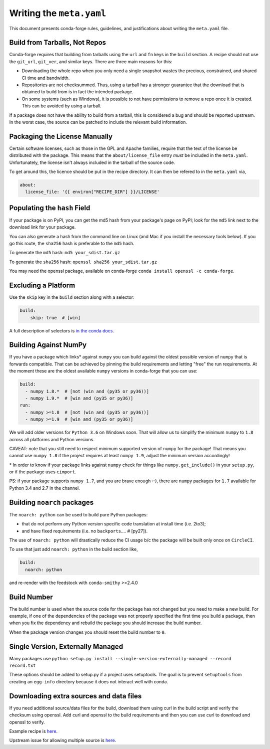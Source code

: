 Writing the ``meta.yaml``
==========================
This document presents conda-forge rules, guidelines, and justifications
about writing the ``meta.yaml`` file.


Build from Tarballs, Not Repos
------------------------------
Conda-forge requires that building from tarballs using the
``url`` and ``fn`` keys in the ``build`` section. A recipe
should not use the ``git_url``, ``git_ver``, and similar
keys. There are three main reasons for this:

* Downloading the whole repo when you only need a single snapshot wastes
  the precious, constrained, and shared CI time and bandwidth.
* Repositories are not checksummed. Thus, using a tarball has a
  stronger guarantee that the download that is obtained to build from is
  in fact the intended package.
* On some systems (such as Windows), it is possible to not have permissions
  to remove a repo once it is created. This can be avoided by using a tarball.

If a package does not have the ability to build from a tarball, this is
considered a bug and should be reported upstream. In the worst case,
the source can be patched to include the relevant build information.


Packaging the License Manually
------------------------------
Certain software licenses, such as those in the GPL and Apache families,
require that the text of the license be distributed with the package.
This means that the ``about/license_file`` entry *must* be included in the
``meta.yaml``. Unfortunately, the license isn't always included in the
tarball of the source code.

To get around this, the licence should be put in the recipe directory.
It can then be refered to in the ``meta.yaml`` via,

.. code-block:: yaml

    about:
      license_file: '{{ environ["RECIPE_DIR"] }}/LICENSE'


Populating the ``hash`` Field
-----------------------------
If your package is on PyPI, you can get the md5 hash from your package's page
on PyPI; look for the ``md5`` link next to the download link for your package.

You can also generate a hash from the command line on Linux (and Mac if you
install the necessary tools below). If you go this route, the ``sha256`` hash
is preferable to the ``md5`` hash.

To generate the ``md5`` hash: ``md5 your_sdist.tar.gz``

To generate the ``sha256`` hash: ``openssl sha256 your_sdist.tar.gz``

You may need the openssl package, available on conda-forge
``conda install openssl -c conda-forge``.


Excluding a Platform
--------------------
Use the ``skip`` key in the ``build`` section along with a selector:

.. code-block:: yaml

    build:
        skip: true  # [win]

A full description of selectors is
`in the conda docs <http://conda.pydata.org/docs/building/meta-yaml.html#preprocessing-selectors>`_.


Building Against NumPy
----------------------
If you have a package which links\* against ``numpy`` you can build against the oldest possible version of ``numpy`` that is forwards compatible.
That can be achieved by pinning the build requirements and letting "free" the run requirements.
At the moment these are the oldest available ``numpy`` versions in conda-forge that you can use:

.. code-block:: yaml

    build:
      - numpy 1.8.*  # [not (win and (py35 or py36))]
      - numpy 1.9.*  # [win and (py35 or py36)]
    run:
      - numpy >=1.8  # [not (win and (py35 or py36))]
      - numpy >=1.9  # [win and (py35 or py36)]

We will add older versions for ``Python 3.6`` on Windows soon.
That will allow us to simplify the minimum ``numpy`` to ``1.8`` across all platforms and Python versions.

CAVEAT: note that you still need to respect minimum supported version of ``numpy`` for the package!
That means you cannot use ``numpy 1.8`` if the project requires at least ``numpy 1.9``,
adjust the minimum version accordingly!

\* In order to know if your package links against ``numpy`` check for things like ``numpy.get_include()`` in your ``setup.py``,
or if the package uses ``cimport``.

PS: if your package supports ``numpy 1.7``, and you are brave enough :-),
there are ``numpy`` packages for ``1.7`` available for Python 3.4 and 2.7 in the channel.

Building ``noarch`` packages
----------------------------

The ``noarch: python`` can be used to build pure Python packages:

* that do not perform any Python version specific code translation at install time (i.e. 2to3);
* and have fixed requirements (i.e. no ``backports``....   # [py27]).

The use of ``noarch: python`` will drastically reduce the CI usage b/c the package will be built
only once on ``CircleCI``.

To use that just add ``noarch: python`` in the build section like,

.. code-block:: yaml

    build:
      noarch: python

and re-render with the feedstock with ``conda-smithy`` >=2.4.0


Build Number
------------
The build number is used when the source code for the package has not changed but you
need to make a new build. For example, if one of the dependencies of the package was
not properly specified the first time you build a package, then when you fix the
dependency and rebuild the package you should increase the build number.

When the package version changes you should reset the build number to ``0``.


Single Version, Externally Managed
----------------------------------
Many packages use ``python setup.py install --single-version-externally-managed --record record.txt``

These options should be added to setup.py if a project uses setuptools. The goal is to prevent ``setuptools``
from creating an ``egg-info`` directory because it does not interact well with conda.


Downloading extra sources and data files
----------------------------------------
If you need additional source/data files for the build, download them using curl in the build script
and verify the checksum using openssl. Add curl and openssl to the build requirements and then you
can use curl to download and openssl to verify.

Example recipe is
`here <https://github.com/conda-forge/pari-feedstock/blob/187bb3bdd0a5e35b2ecaa73ed2ceddc4ca0c2f5a/recipe/build.sh#L27-L35>`_.

Upstream issue for allowing multiple source is
`here <https://github.com/conda/conda-build/issues/1466>`_.

